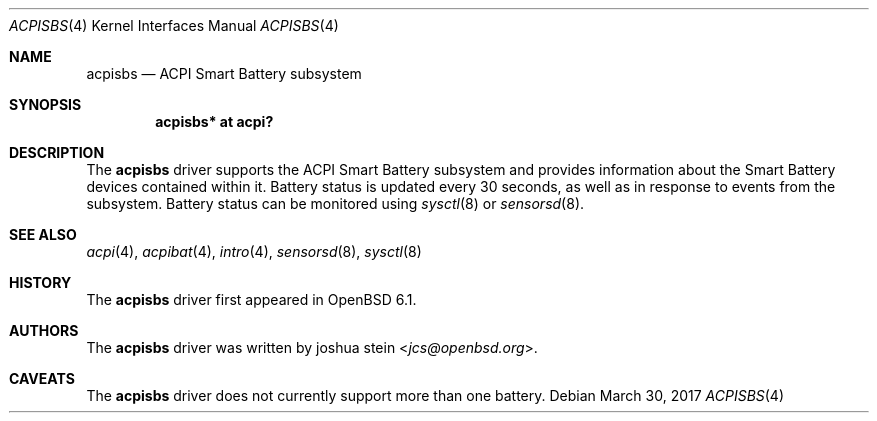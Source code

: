 .\"	$OpenBSD$
.\"
.\" Copyright (c) 2017 joshua stein <jcs@openbsd.org>
.\"
.\" Permission to use, copy, modify, and distribute this software for any
.\" purpose with or without fee is hereby granted, provided that the above
.\" copyright notice and this permission notice appear in all copies.
.\"
.\" THE SOFTWARE IS PROVIDED "AS IS" AND THE AUTHOR DISCLAIMS ALL WARRANTIES
.\" WITH REGARD TO THIS SOFTWARE INCLUDING ALL IMPLIED WARRANTIES OF
.\" MERCHANTABILITY AND FITNESS. IN NO EVENT SHALL THE AUTHOR BE LIABLE FOR
.\" ANY SPECIAL, DIRECT, INDIRECT, OR CONSEQUENTIAL DAMAGES OR ANY DAMAGES
.\" WHATSOEVER RESULTING FROM LOSS OF USE, DATA OR PROFITS, WHETHER IN AN
.\" ACTION OF CONTRACT, NEGLIGENCE OR OTHER TORTIOUS ACTION, ARISING OUT OF
.\" OR IN CONNECTION WITH THE USE OR PERFORMANCE OF THIS SOFTWARE.
.\"
.Dd $Mdocdate: March 30 2017 $
.Dt ACPISBS 4
.Os
.Sh NAME
.Nm acpisbs
.Nd ACPI Smart Battery subsystem
.Sh SYNOPSIS
.Cd "acpisbs* at acpi?"
.Sh DESCRIPTION
The
.Nm
driver supports the ACPI Smart Battery subsystem and provides
information about the Smart Battery devices contained within it.
Battery status is updated every 30 seconds, as well as in response
to events from the subsystem.
Battery status can be monitored using
.Xr sysctl 8
or
.Xr sensorsd 8 .
.Sh SEE ALSO
.Xr acpi 4 ,
.Xr acpibat 4 ,
.Xr intro 4 ,
.Xr sensorsd 8 ,
.Xr sysctl 8
.Sh HISTORY
The
.Nm
driver first appeared in
.Ox 6.1 .
.Sh AUTHORS
.An -nosplit
The
.Nm
driver was written by
.An joshua stein Aq Mt jcs@openbsd.org .
.Sh CAVEATS
The
.Nm
driver does not currently support more than one battery.
